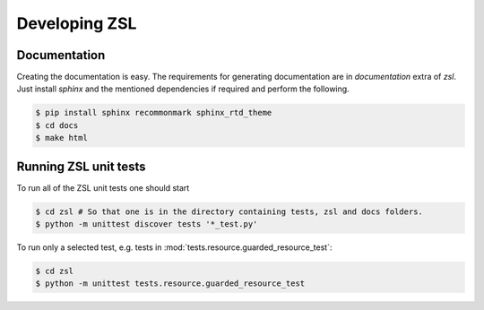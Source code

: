Developing ZSL
##############

Documentation
=============

Creating the documentation is easy. The requirements for generating
documentation are in `documentation` extra of `zsl`. Just install
`sphinx` and the mentioned dependencies if required and perform
the following.

.. code-block:: console

    $ pip install sphinx recommonmark sphinx_rtd_theme
    $ cd docs
    $ make html

Running ZSL unit tests
======================

To run all of the ZSL unit tests one should start

.. code-block:: console

    $ cd zsl # So that one is in the directory containing tests, zsl and docs folders.
    $ python -m unittest discover tests '*_test.py'

To run only a selected test, e.g. tests in :mod:`tests.resource.guarded_resource_test`:

.. code-block:: console

    $ cd zsl
    $ python -m unittest tests.resource.guarded_resource_test


